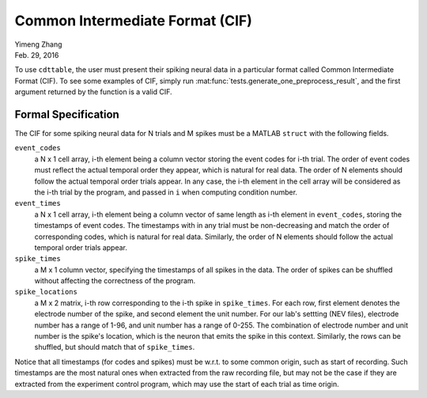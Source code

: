 ********************************
Common Intermediate Format (CIF)
********************************

| Yimeng Zhang
| Feb. 29, 2016

To use ``cdttable``, the user must present their spiking neural data in a particular format called
Common Intermediate Format (CIF). To see some examples of CIF, simply run :mat:func:`tests.generate_one_preprocess_result`, and the first argument returned by the function is a valid CIF.

Formal Specification
====================

The CIF for some spiking neural data for N trials and M spikes
must be a MATLAB ``struct`` with the following fields.

``event_codes``
    a N x 1 cell array, i-th element being a column vector storing the event codes for i-th trial. The order of
    event codes must reflect the actual temporal order they appear, which is natural for real data.
    The order of N elements should follow the actual temporal order trials appear. In any case, the i-th element in the
    cell array will be considered as the i-th trial by the program, and passed in ``i`` when computing condition number.

``event_times``
    a N x 1 cell array, i-th element being a column vector of same length as i-th element in ``event_codes``,
    storing the timestamps of event codes.
    The timestamps with in any trial must be non-decreasing and match the order of corresponding codes, which is natural
    for real data. Similarly, the order of N elements should follow the actual temporal order trials appear.

``spike_times``
    a M x 1 column vector, specifying the timestamps of all spikes in the data. The order of spikes can be shuffled
    without affecting the correctness of the program.

``spike_locations``
    a M x 2 matrix, i-th row corresponding to the i-th spike in ``spike_times``. For each row, first element denotes
    the electrode number of the spike, and second element the unit number. For our lab's settting (NEV files),
    electrode number has a range of 1-96, and unit number has a range of 0-255. The combination of electrode number and
    unit number is the spike's location, which is the neuron that emits the spike in this context.
    Similarly, the rows can be shuffled, but should match that of ``spike_times``.


Notice that all timestamps (for codes and spikes) must be w.r.t. to some common origin, such as start of recording.
Such timestamps are the most natural ones when extracted from the raw recording file, but may not be the case if they
are extracted from the experiment control program, which may use the start of each trial as time origin.

